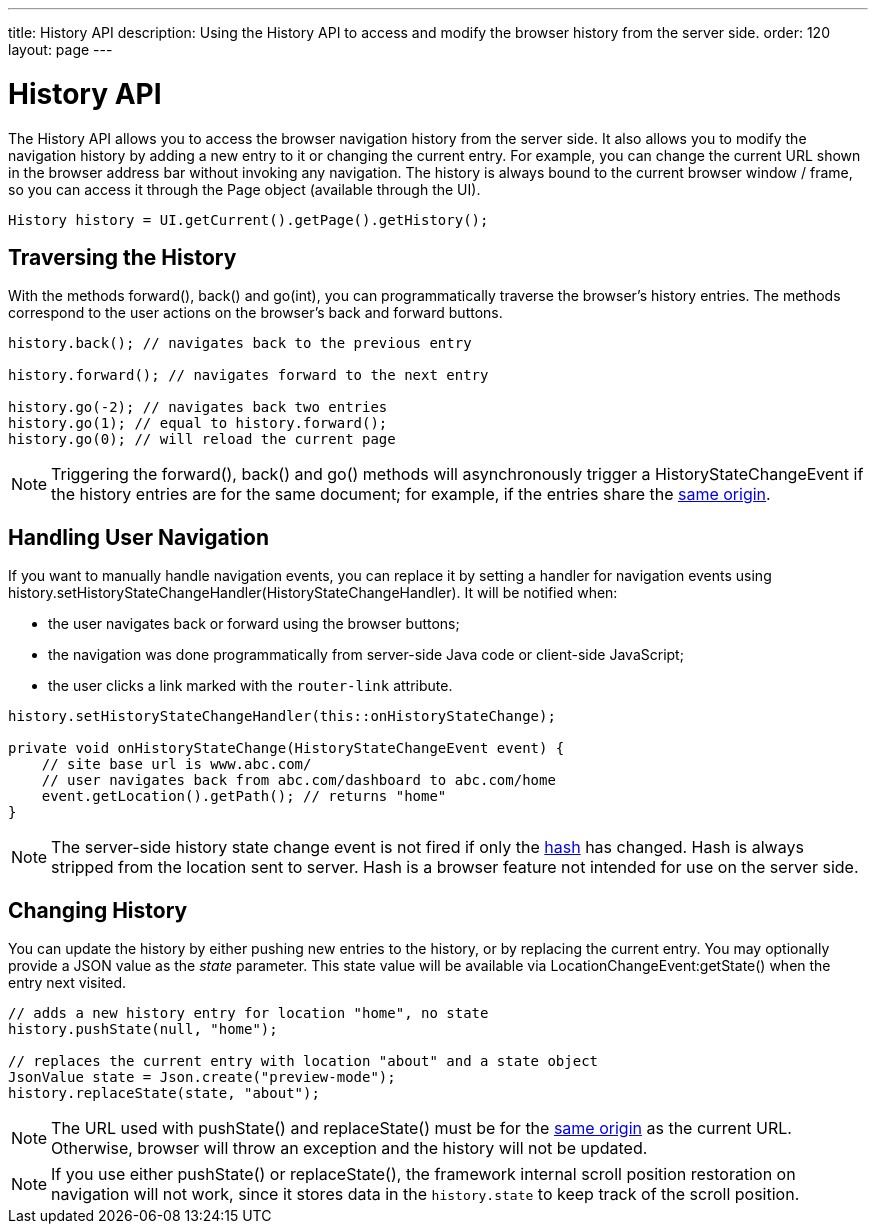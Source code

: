 ---
title: History API
description: Using the History API to access and modify the browser history from the server side.
order: 120
layout: page
---


= History API
:toc:

The [classname]#History# API allows you to access the browser navigation history from the server side.
It also allows you to modify the navigation history by adding a new entry to it or changing the current entry.
For example, you can change the current URL shown in the browser address bar without invoking any navigation.
The history is always bound to the current browser window / frame, so you can access it through the [classname]#Page# object (available through the [classname]#UI#).

[source,java]
----
History history = UI.getCurrent().getPage().getHistory();
----

== Traversing the History

With the methods [methodname]#forward()#, [methodname]#back()# and [methodname]#go(int)#, you can programmatically traverse the browser's history entries.
The methods correspond to the user actions on the browser's back and forward buttons.

[source,java]
----
history.back(); // navigates back to the previous entry

history.forward(); // navigates forward to the next entry

history.go(-2); // navigates back two entries
history.go(1); // equal to history.forward();
history.go(0); // will reload the current page
----
[NOTE]
Triggering the [methodname]#forward()#, [methodname]#back()# and [methodname]#go()# methods will asynchronously trigger a [classname]#HistoryStateChangeEvent# if the history entries are for the same document; for example, if the entries share the
https://developer.mozilla.org/en-US/docs/Web/Security/Same-origin_policy[same origin].

== Handling User Navigation

If you want to manually handle navigation events, you can replace it by setting a handler for navigation events using [methodname]#history.setHistoryStateChangeHandler(HistoryStateChangeHandler)#.
It will be notified when:

* the user navigates back or forward using the browser buttons;
* the navigation was done programmatically from server-side Java code or
client-side JavaScript;
* the user clicks a link marked with the `router-link` attribute.

[source,java]
----
history.setHistoryStateChangeHandler(this::onHistoryStateChange);

private void onHistoryStateChange(HistoryStateChangeEvent event) {
    // site base url is www.abc.com/
    // user navigates back from abc.com/dashboard to abc.com/home
    event.getLocation().getPath(); // returns "home"
}
----
[NOTE]
The server-side history state change event is not fired if only the https://developer.mozilla.org/en-US/docs/Web/Events/hashchange[hash] has changed.
Hash is always stripped from the location sent to server.
Hash is a browser feature not intended for use on the server side.

== Changing History

You can update the history by either pushing new entries to the history, or by
replacing the current entry.
You may optionally provide a JSON value as the _state_ parameter.
This state value will be available via [methodname]#LocationChangeEvent:getState()# when the entry next visited.
[source,java]
----
// adds a new history entry for location "home", no state
history.pushState(null, "home");

// replaces the current entry with location "about" and a state object
JsonValue state = Json.create("preview-mode");
history.replaceState(state, "about");
----

[NOTE]
The URL used with [methodname]#pushState()# and [methodname]#replaceState()# must be for the https://developer.mozilla.org/en-US/docs/Web/Security/Same-origin_policy[same origin] as the current URL.
Otherwise, browser will throw an exception and the history will not be updated.

[NOTE]
If you use either [methodname]#pushState()# or [methodname]#replaceState()#, the framework internal scroll position restoration on navigation will not work, since it stores data in the `history.state` to keep track of the scroll position.
